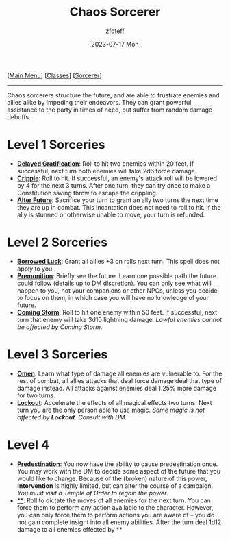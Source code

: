 :PROPERTIES:
:ID:       ef16f314-677b-47af-957b-a1a29fe225de
:END:
#+title:    Chaos Sorcerer
#+filetags: :DND:sorcerer:
#+author:   zfoteff
#+date:     [2023-07-17 Mon]
#+summary:  Chaos sorcerer subclass description
#+HTML_HEAD: <link rel="stylesheet" type="text/css" href="../../static/stylesheets/subclass-style.css" />
#+BEGIN_CENTER
[[[id:7d419730-2064-41f9-80ee-f24ed9b01ac7][Main Menu]]] [[[id:69ef1740-156a-4e42-9493-49ec80a4ac26][Classes]]] [[[id:f2323133-e17d-4cff-86db-415b72e6d42e][Sorcerer]]]
#+END_CENTER
-----
Chaos sorcerers structure the future, and are able to frustrate enemies and allies alike by impeding their endeavors. They can grant powerful assistance to the party in times of need, but suffer from random damage debuffs.

* Level 1 Sorceries
- _*Delayed Gratification*_: Roll to hit two enemies within 20 feet. If successful, next turn both enemies will take 2d6 force damage.
- _*Cripple*_: Roll to hit. If successful, an enemy's attack roll will be lowered by 4 for the next 3 turns. After one turn, they can try once to make a Constitution saving throw to escape the crippling.
- _*Alter Future*_: Sacrifice your turn to grant an ally two turns the next time they are up in combat. This incantation does not need to roll to hit. If the ally is stunned or otherwise unable to move, your turn is refunded.
* Level 2 Sorceries
- _*Borrowed Luck*_: Grant all allies +3 on rolls next turn. This spell does not apply to you.
- _*Premonition*_: Briefly see the future. Learn one possible path the future could follow (details up to DM discretion). You can only see what will happen to you, not your companions or other NPCs, unless you decide to focus on them, in which case you will have no knowledge of your future.
- _*Coming Storm*_: Roll to hit one enemy within 50 feet. If successful, next turn that enemy will take 3d10 lightning damage. /Lawful enemies cannot be affected by Coming Storm/.
* Level 3 Sorceries
- _*Omen*_: Learn what type of damage all enemies are vulnerable to. For the rest of combat, all allies attacks that deal force damage deal that type of damage instead. All attacks against enemies deal 1.25% more damage for two turns.
- _*Lockout*_: Accelerate the effects of all magical effects two turns. Next turn you are the only person able to use magic. /Some magic is not affected by *Lockout*. Consult with DM./
* Level 4
- _*Predestination*_: You now have the ability to cause predestination once. You may work with the DM to decide some aspect of the future that you would like to change. Because of the (broken) nature of this power, *Intervention* is highly limited, but can alter the course of a campaign. /You must visit a Temple of Order to regain the power/.
- _**_: Roll to dictate the moves of all enemies for the next turn. You can force them to perform any action available to the character. However, you can only force them to perform actions you are aware of -- you do not gain complete insight into all enemy abilities. After the turn deal 1d12 damage to all enemies effected by **

